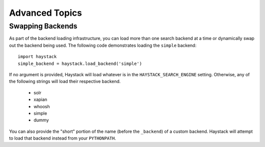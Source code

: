 .. _ref-advanced-topics:

===============
Advanced Topics
===============

Swapping Backends
=================

As part of the backend loading infrastructure, you can load more than one
search backend at a time or dynamically swap out the backend being used. The
following code demonstrates loading the ``simple`` backend::

    import haystack
    simple_backend = haystack.load_backend('simple')

If no argument is provided, Haystack will load whatever is in the
``HAYSTACK_SEARCH_ENGINE`` setting. Otherwise, any of the following strings
will load their respective backend.

    * solr
    * xapian
    * whoosh
    * simple
    * dummy

You can also provide the "short" portion of the name (before the ``_backend``)
of a custom backend. Haystack will attempt to load that backend instead from
your ``PYTHONPATH``.
